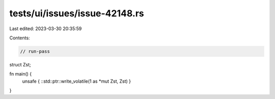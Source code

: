 tests/ui/issues/issue-42148.rs
==============================

Last edited: 2023-03-30 20:35:59

Contents:

.. code-block:: rs

    // run-pass
struct Zst;

fn main() {
    unsafe { ::std::ptr::write_volatile(1 as *mut Zst, Zst) }
}


